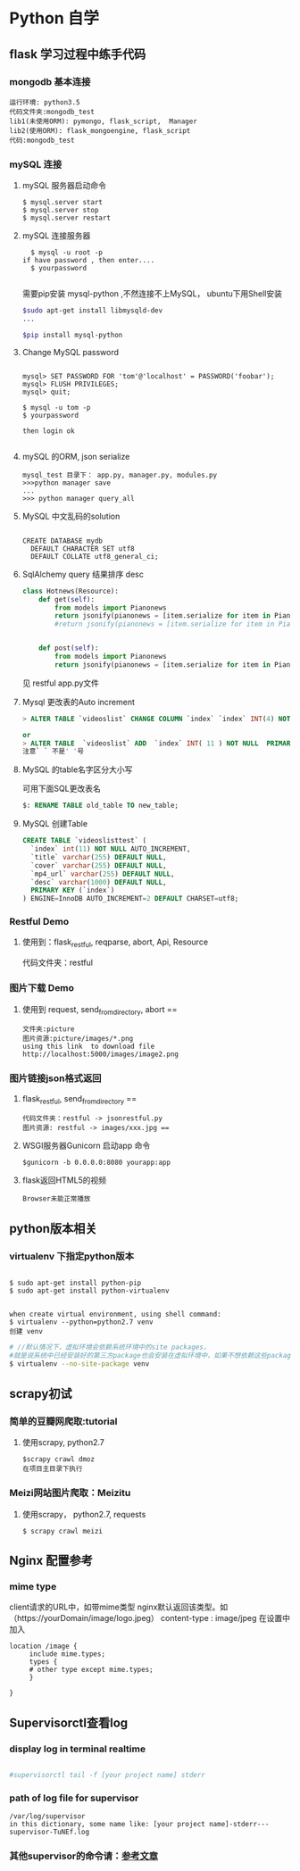 * Python 自学
** flask 学习过程中练手代码 
*** mongodb 基本连接
#+BEGIN_EXAMPLE
    运行环境: python3.5
    代码文件夹:mongodb_test  
    lib1(未使用ORM): pymongo, flask_script,  Manager
    lib2(使用ORM): flask_mongoengine, flask_script
    代码:mongodb_test 
#+END_EXAMPLE
*** mySQL 连接
***** mySQL 服务器启动命令
#+BEGIN_EXAMPLE
  $ mysql.server start
  $ mysql.server stop
  $ mysql.server restart
#+END_EXAMPLE
***** mySQL 连接服务器 
#+BEGIN_EXAMPLE
  $ mysql -u root -p
if have password , then enter....
  $ yourpassword

#+END_EXAMPLE
需要pip安装 mysql-python ,不然连接不上MySQL， ubuntu下用Shell安装
#+BEGIN_SRC Bash
$sudo apt-get install libmysqld-dev
...

$pip install mysql-python

#+END_SRC
***** Change MySQL password
#+BEGIN_EXAMPLE

mysql> SET PASSWORD FOR 'tom'@'localhost' = PASSWORD('foobar');
mysql> FLUSH PRIVILEGES;
mysql> quit;

$ mysql -u tom -p
$ yourpassword

then login ok

#+END_EXAMPLE
***** mySQL 的ORM, json serialize
      #+BEGIN_EXAMPLE
       mysql_test 目录下： app.py, manager.py, modules.py 
       >>>python manager save
       ...
       >>> python manager query_all
      #+END_EXAMPLE
***** MySQL 中文乱码的solution
#+BEGIN_EXAMPLE

CREATE DATABASE mydb
  DEFAULT CHARACTER SET utf8
  DEFAULT COLLATE utf8_general_ci;
#+END_EXAMPLE
***** SqlAlchemy query 结果排序 desc
#+BEGIN_SRC python
class Hotnews(Resource):
    def get(self):
        from models import Pianonews
        return jsonify(pianonews = [item.serialize for item in Pianonews.query.order_by(desc(Pianonews.index))])
        #return jsonify(pianonews = [item.serialize for item in Pianonews.query.all()]) 


    def post(self):
        from models import Pianonews
        return jsonify(pianonews = [item.serialize for item in Pianonews.query.all()])
#+END_SRC
见 restful app.py文件
***** Mysql 更改表的Auto increment
#+BEGIN_SRC sql 
> ALTER TABLE `videoslist` CHANGE COLUMN `index` `index` INT(4) NOT NULL AUTO_INCREMENT;

or
> ALTER TABLE  `videoslist` ADD  `index` INT( 11 ) NOT NULL  PRIMARY KEY AUTO_INCREMENT FIRST
注意` ` 不是' '号
#+END_SRC
***** MySQL 的table名字区分大小写
可用下面SQL更改表名
#+BEGIN_SRC sql 
$: RENAME TABLE old_table TO new_table;
#+END_SRC
***** MySQL 创建Table
#+BEGIN_SRC SQL
CREATE TABLE `videoslisttest` (
  `index` int(11) NOT NULL AUTO_INCREMENT,
  `title` varchar(255) DEFAULT NULL,
  `cover` varchar(255) DEFAULT NULL,
  `mp4_url` varchar(255) DEFAULT NULL,
  `desc` varchar(1000) DEFAULT NULL,
  PRIMARY KEY (`index`)
) ENGINE=InnoDB AUTO_INCREMENT=2 DEFAULT CHARSET=utf8;
#+END_SRC
*** Restful Demo
**** 使用到：flask_restful, reqparse, abort, Api, Resource
代码文件夹：restful 
*** 图片下载 Demo
**** 使用到 request, send_from_directory, abort == 
    #+BEGIN_EXAMPLE
    文件夹:picture 
    图片资源:picture/images/*.png
    using this link  to download file http://localhost:5000/images/image2.png
    #+END_EXAMPLE

*** 图片链接json格式返回 
**** flask_restful, send_from_directory ==
#+BEGIN_EXAMPLE
代码文件夹：restful -> jsonrestful.py
图片资源: restful -> images/xxx.jpg ==
#+END_EXAMPLE

**** WSGI服务器Gunicorn 启动app 命令
#+BEGIN_EXAMPLE
$gunicorn -b 0.0.0.0:8080 yourapp:app
#+END_EXAMPLE
**** flask返回HTML5的视频
#+BEGIN_EXAMPLE
Browser未能正常播放
#+END_EXAMPLE
** python版本相关
*** virtualenv 下指定python版本
#+BEGIN_SRC shell

$ sudo apt-get install python-pip
$ sudo apt-get install python-virtualenv

#+END_SRC

#+BEGIN_EXAMPLE
when create virtual environment, using shell command:
$ virtualenv --python=python2.7 venv
创建 venv
#+END_EXAMPLE

#+BEGIN_SRC bash
# //默认情况下，虚拟环境会依赖系统环境中的site packages，
#就是说系统中已经安装好的第三方package也会安装在虚拟环境中，如果不想依赖这些package，那么可以加上参数 --no-site-packages建立虚拟环境
$ virtualenv --no-site-package venv

#+END_SRC
** scrapy初试 
*** 简单的豆瓣网爬取:tutorial
**** 使用scrapy, python2.7
#+BEGIN_EXAMPLE
$scrapy crawl dmoz  
在项目主目录下执行 
#+END_EXAMPLE
 
*** Meizi网站图片爬取：Meizitu
**** 使用scrapy， python2.7, requests 
#+BEGIN_EXAMPLE
$ scrapy crawl meizi
#+END_EXAMPLE
** Nginx 配置参考
*** mime type
client请求的URL中，如带mime类型 nginx默认返回该类型。如（https://yourDomain/image/logo.jpeg） content-type : image/jpeg
在设置中加入 
#+BEGIN_EXAMPLE
location /image {
     include mime.types;
     types {
     # other type except mime.types;
     }

}
#+END_EXAMPLE
** Supervisorctl查看log 
*** display log in terminal realtime
#+BEGIN_SRC bash

#supervisorctl tail -f [your project name] stderr

#+END_SRC
*** path of log file for supervisor 
    #+BEGIN_EXAMPLE
    /var/log/supervisor
    in this dictionary, some name like: [your project name]-stderr---supervisor-TuNEf.log
    #+END_EXAMPLE
*** 其他supervisor的命令请：[[https://github.com/shadowsocks/shadowsocks/wiki/%E7%94%A8-Supervisor-%E8%BF%90%E8%A1%8C-Shadowsocks][参考文章]]
